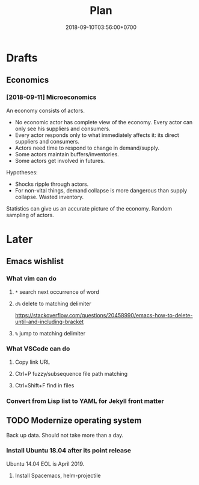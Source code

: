 #+TITLE:Plan
#+DATE:2018-09-10T03:56:00+0700

* Drafts
** Economics
*** [2018-09-11] Microeconomics
An economy consists of actors.

- No economic actor has complete view of the economy.
  Every actor can only see his suppliers and consumers.
- Every actor responds only to what immediately affects it: its direct suppliers and consumers.
- Actors need time to respond to change in demand/supply.
- Some actors maintain buffers/inventories.
- Some actors get involved in futures.

Hypotheses:

- Shocks ripple through actors.
- For non-vital things, demand collapse is more dangerous than supply collapse. Wasted inventory.

Statistics can give us an accurate picture of the economy.
Random sampling of actors.
* Later
** Emacs wishlist
*** What vim can do
**** =*= search next occurrence of word
**** =d%= delete to matching delimiter
https://stackoverflow.com/questions/20458990/emacs-how-to-delete-until-and-including-bracket
**** =%= jump to matching delimiter
*** What VSCode can do
**** Copy link URL
**** Ctrl+P fuzzy/subsequence file path matching
**** Ctrl+Shift+F find in files
*** Convert from Lisp list to YAML for Jekyll front matter
** TODO Modernize operating system
Back up data.
Should not take more than a day.
*** Install Ubuntu 18.04 after its point release
Ubuntu 14.04 EOL is April 2019.
**** Install Spacemacs, helm-projectile
